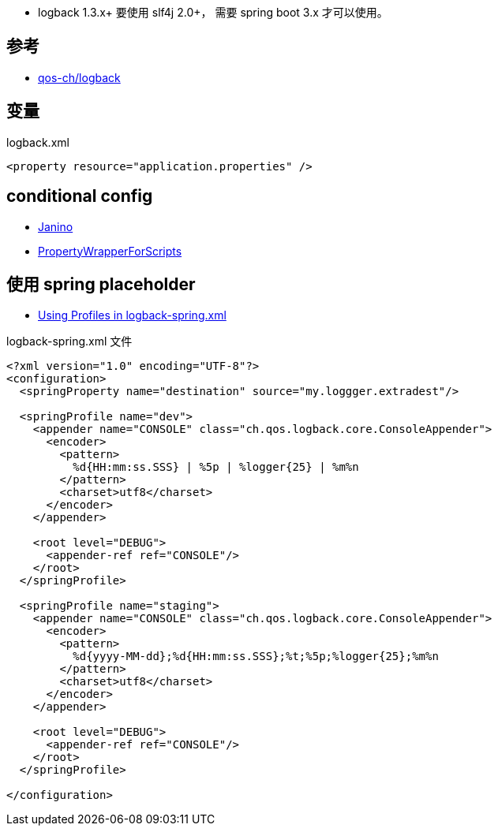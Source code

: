 
* logback 1.3.x+ 要使用 slf4j 2.0+， 需要 spring boot 3.x 才可以使用。

## 参考
* link:https://github.com/qos-ch/logback[qos-ch/logback]


## 变量

logback.xml

[source,xml]
----
<property resource="application.properties" />
----


## conditional config

* link:https://janino-compiler.github.io/janino/#getting_started[Janino]
* link:https://github.com/qos-ch/logback/blob/1.1.11/logback-core/src/main/java/ch/qos/logback/core/joran/conditional/PropertyWrapperForScripts.java[PropertyWrapperForScripts]


## 使用 spring placeholder

* link:https://reflectoring.io/profile-specific-logging-spring-boot/[Using Profiles in logback-spring.xml]


logback-spring.xml 文件

[source,xml]
----
<?xml version="1.0" encoding="UTF-8"?>
<configuration>
  <springProperty name="destination" source="my.loggger.extradest"/>

  <springProfile name="dev">
    <appender name="CONSOLE" class="ch.qos.logback.core.ConsoleAppender">
      <encoder>
        <pattern>
          %d{HH:mm:ss.SSS} | %5p | %logger{25} | %m%n
        </pattern>
        <charset>utf8</charset>
      </encoder>
    </appender>

    <root level="DEBUG">
      <appender-ref ref="CONSOLE"/>
    </root>
  </springProfile>

  <springProfile name="staging">
    <appender name="CONSOLE" class="ch.qos.logback.core.ConsoleAppender">
      <encoder>
        <pattern>
          %d{yyyy-MM-dd};%d{HH:mm:ss.SSS};%t;%5p;%logger{25};%m%n
        </pattern>
        <charset>utf8</charset>
      </encoder>
    </appender>

    <root level="DEBUG">
      <appender-ref ref="CONSOLE"/>
    </root>
  </springProfile>

</configuration>
----
